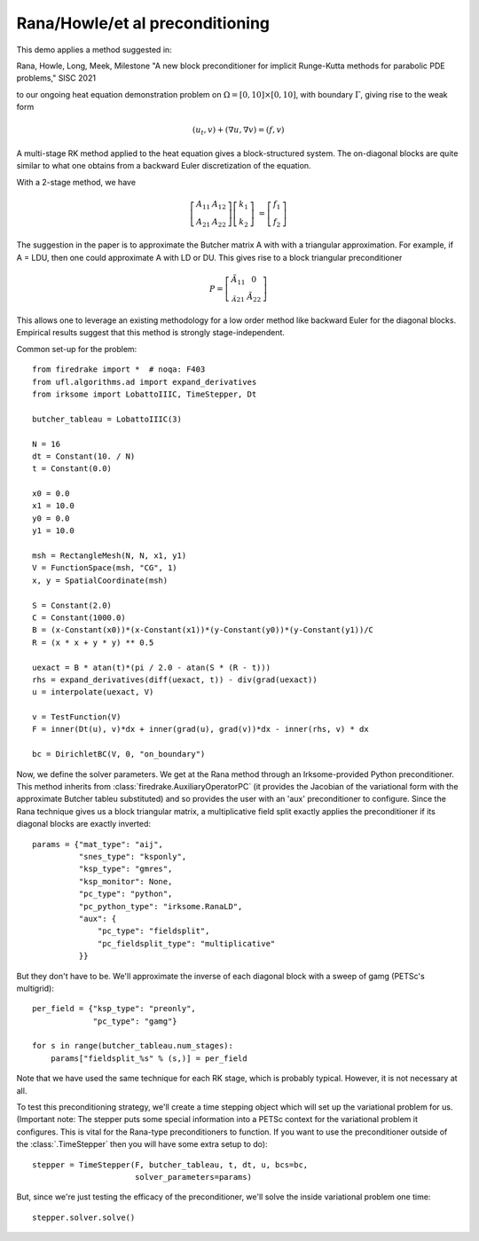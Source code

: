 
Rana/Howle/et al preconditioning
====================================================

This demo applies a method suggested in:

Rana, Howle, Long, Meek, Milestone "A new block preconditioner for implicit Runge-Kutta methods for parabolic PDE problems," SISC 2021

to our ongoing heat equation demonstration problem on :math:`\Omega = [0,10]
\times [0,10]`, with boundary :math:`\Gamma`, giving rise to the weak form

.. math::

   (u_t, v) + (\nabla u, \nabla v) = (f, v)

A multi-stage RK method applied to the heat equation gives a
block-structured system.  The on-diagonal blocks are quite similar to
what one obtains from a backward Euler discretization of the equation.

With a 2-stage method, we have

.. math::
   
   \left[ \begin{array}{cc} A_{11} & A_{12} \\ A_{21} & A_{22} \end{array} \right]
   \left[ \begin{array}{c} k_1 \\ k_2 \end{array} \right]
   &= \left[ \begin{array}{c} f_1 \\ f_2 \end{array} \right]

The suggestion in the paper is to approximate the Butcher matrix A with
with a triangular approximation.  For example, if A = LDU, then one could approximate A with LD or DU.  This gives rise to a block triangular preconditioner

.. math::

  P = \left[ \begin{array}{cc} \tilde{A}_{11} & 0 \\ \tilde_{A}_{21} & \tilde{A}_{22} \end{array} \right]


This allows one to leverage an existing methodology for a low order
method like backward Euler for the diagonal blocks.  Empirical results
suggest that this method is strongly stage-independent.

Common set-up for the problem::

  from firedrake import *  # noqa: F403
  from ufl.algorithms.ad import expand_derivatives
  from irksome import LobattoIIIC, TimeStepper, Dt

  butcher_tableau = LobattoIIIC(3)

  N = 16
  dt = Constant(10. / N)
  t = Constant(0.0)

  x0 = 0.0
  x1 = 10.0
  y0 = 0.0
  y1 = 10.0

  msh = RectangleMesh(N, N, x1, y1)
  V = FunctionSpace(msh, "CG", 1)
  x, y = SpatialCoordinate(msh)

  S = Constant(2.0)
  C = Constant(1000.0)
  B = (x-Constant(x0))*(x-Constant(x1))*(y-Constant(y0))*(y-Constant(y1))/C
  R = (x * x + y * y) ** 0.5

  uexact = B * atan(t)*(pi / 2.0 - atan(S * (R - t)))
  rhs = expand_derivatives(diff(uexact, t)) - div(grad(uexact))
  u = interpolate(uexact, V)

  v = TestFunction(V)
  F = inner(Dt(u), v)*dx + inner(grad(u), grad(v))*dx - inner(rhs, v) * dx

  bc = DirichletBC(V, 0, "on_boundary")

Now, we define the solver parameters.  We get at the Rana method
through an Irksome-provided Python preconditioner.  This method
inherits from :class:`firedrake.AuxiliaryOperatorPC` (it provides the
Jacobian of the variational form with the approximate Butcher tableu
substituted) and so provides the user with an 'aux' preconditioner
to configure.  Since the Rana technique gives us a block triangular
matrix, a multiplicative field split exactly applies the preconditioner
if its diagonal blocks are exactly inverted::

  params = {"mat_type": "aij",
            "snes_type": "ksponly",
            "ksp_type": "gmres",
            "ksp_monitor": None,
            "pc_type": "python",
            "pc_python_type": "irksome.RanaLD",
	    "aux": {
	        "pc_type": "fieldsplit",
		"pc_fieldsplit_type": "multiplicative"
	    }}

But they don't have to be.  We'll approximate the inverse of each
diagonal block with a sweep of gamg (PETSc's multigrid)::

  per_field = {"ksp_type": "preonly",
               "pc_type": "gamg"}

  for s in range(butcher_tableau.num_stages):
      params["fieldsplit_%s" % (s,)] = per_field

Note that we have used the same technique for each RK stage, which is
probably typical.  However, it is not necessary at all.

To test this preconditioning strategy, we'll create a time stepping
object which will set up the variational problem for us.  (Important
note:  The stepper puts some special information into a PETSc context
for the variational problem it configures.  This is vital for the
Rana-type preconditioners to function.  If you want to use the
preconditioner outside of the :class:`.TimeStepper` then you will have
some extra setup to do)::

  stepper = TimeStepper(F, butcher_tableau, t, dt, u, bcs=bc,
                        solver_parameters=params)

But, since we're just testing the efficacy of the preconditioner,
we'll solve the inside variational problem one time::

  stepper.solver.solve()
